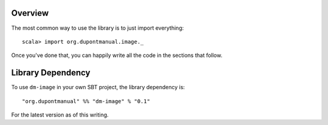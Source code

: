 Overview
========

The most common way to use the library is to just import everything::

    scala> import org.dupontmanual.image._

Once you've done that, you can happily write all the code in the sections
that follow.

Library Dependency
==================

To use ``dm-image`` in your own SBT project, the library dependency is::

    "org.dupontmanual" %% "dm-image" % "0.1"
    
For the latest version as of this writing.